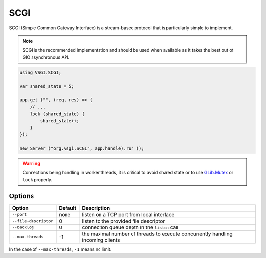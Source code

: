 SCGI
====

SCGI (Simple Common Gateway Interface) is a stream-based protocol that is
particularly simple to implement.

.. note::

    SCGI is the recommended implementation and should be used when available as
    it takes the best out of GIO asynchronous API.

.. _GLib.SocketService:

.. code:: vala

    using VSGI.SCGI;

    var shared_state = 5;

    app.get ("", (req, res) => {
        // ...
        lock (shared_state) {
            shared_state++;
        }
    });

    new Server ("org.vsgi.SCGI", app.handle).run ();

.. warning::

    Connections being handling in worker threads, it is critical to avoid
    shared state or to use `GLib.Mutex`_ or ``lock`` properly.

.. _GLib.Mutex: http://valadoc.org/#!api=glib-2.0/GLib.Mutex

Options
-------

+-----------------------+---------+-----------------------------------------------+
| Option                | Default | Description                                   |
+=======================+=========+===============================================+
| ``--port``            | none    | listen on a TCP port from local interface     |
+-----------------------+---------+-----------------------------------------------+
| ``--file-descriptor`` | 0       | listen to the provided file descriptor        |
+-----------------------+---------+-----------------------------------------------+
| ``--backlog``         | 0       | connection queue depth in the ``listen`` call |
+-----------------------+---------+-----------------------------------------------+
| ``--max-threads``     | -1      | the maximal number of threads to execute      |
|                       |         | concurrently handling incoming clients        |
+-----------------------+---------+-----------------------------------------------+

In the case of ``--max-threads``, ``-1`` means no limit.

